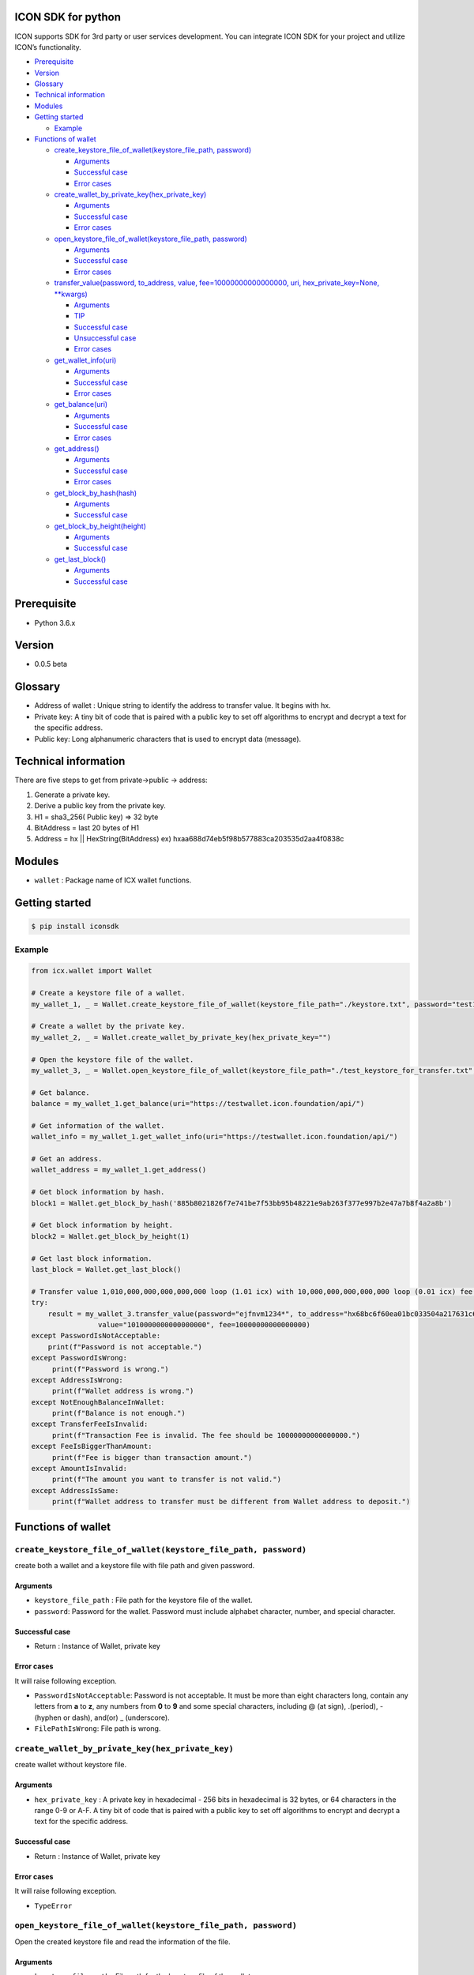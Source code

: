ICON SDK for python
===================

ICON supports SDK for 3rd party or user services development. You can
integrate ICON SDK for your project and utilize ICON’s functionality.

-  `Prerequisite <#prerequisite>`__
-  `Version <#version>`__
-  `Glossary <#glossary>`__
-  `Technical information <#technical-information>`__
-  `Modules <#modules>`__
-  `Getting started <#getting-started>`__

   -  `Example <#example>`__

-  `Functions of wallet <#functions-of-wallet>`__

   -  `create_keystore_file_of_wallet(keystore_file_path,
      password) <#createkeystorefileofwallet>`__

      -  `Arguments <#arguments>`__
      -  `Successful case <#successful-case>`__
      -  `Error cases <#error-cases>`__

   -  `create_wallet_by_private_key(hex_private_key) <#createwalletbyprivatekeyhexprivatekey>`__

      -  `Arguments <#arguments>`__
      -  `Successful case <#successful-case>`__
      -  `Error cases <#error-cases>`__

   -  `open_keystore_file_of_wallet(keystore_file_path,
      password) <#openkeystorefileofwalletkeystorefilepath-password>`__

      -  `Arguments <#arguments>`__
      -  `Successful case <#successful-case>`__
      -  `Error cases <#error-cases>`__

   -  `transfer_value(password, to_address, value,
      fee=10000000000000000, uri, hex_private_key=None,
      \**kwargs) <#transfervaluepassword-toaddress-value-fee10000000000000000-uri-hexprivatekeynone-kwargs>`__

      -  `Arguments <#arguments>`__
      -  `TIP <#tip>`__
      -  `Successful case <#successful-case>`__
      -  `Unsuccessful case <#unsuccessful-case>`__
      -  `Error cases <#error-cases>`__

   -  `get_wallet_info(uri) <#getwalletinfouri>`__

      -  `Arguments <#arguments>`__
      -  `Successful case <#successful-case>`__
      -  `Error cases <#error-cases>`__

   -  `get_balance(uri) <#getbalanceuri>`__

      -  `Arguments <#arguments>`__
      -  `Successful case <#successful-case>`__
      -  `Error cases <#error-cases>`__

   -  `get_address() <#getaddress>`__

      -  `Arguments <#arguments>`__
      -  `Successful case <#successful-case>`__
      -  `Error cases <#error-cases>`__

   -  `get_block_by_hash(hash) <#getblockbyhashhash>`__

      -  `Arguments <#arguments>`__
      -  `Successful case <#successful-case>`__

   -  `get_block_by_height(height) <#getblockbyheightheight>`__

      -  `Arguments <#arguments>`__
      -  `Successful case <#successful-case>`__

   -  `get_last_block() <#getlastblock>`__

      -  `Arguments <#arguments>`__
      -  `Successful case <#successful-case>`__

Prerequisite
============

-  Python 3.6.x

Version
=======

-  0.0.5 beta

Glossary
========

-  Address of wallet : Unique string to identify the address to transfer
   value. It begins with hx.

-  Private key: A tiny bit of code that is paired with a public key to
   set off algorithms to encrypt and decrypt a text for the specific
   address.

-  Public key: Long alphanumeric characters that is used to encrypt data
   (message).

Technical information
=====================

There are five steps to get from private->public -> address:

1. Generate a private key.

2. Derive a public key from the private key.

3. H1 = sha3_256( Public key) => 32 byte

4. BitAddress = last 20 bytes of H1

5. Address = hx \|\| HexString(BitAddress) ex)
   hxaa688d74eb5f98b577883ca203535d2aa4f0838c

Modules
=======

-  ``wallet`` : Package name of ICX wallet functions.

Getting started
===============

.. code:: shell

    $ pip install iconsdk

Example
-------

.. code:: python


    from icx.wallet import Wallet

    # Create a keystore file of a wallet.
    my_wallet_1, _ = Wallet.create_keystore_file_of_wallet(keystore_file_path="./keystore.txt", password="test1234*")

    # Create a wallet by the private key.
    my_wallet_2, _ = Wallet.create_wallet_by_private_key(hex_private_key="")

    # Open the keystore file of the wallet.
    my_wallet_3, _ = Wallet.open_keystore_file_of_wallet(keystore_file_path="./test_keystore_for_transfer.txt", password="ejfnvm1234*")

    # Get balance.
    balance = my_wallet_1.get_balance(uri="https://testwallet.icon.foundation/api/")

    # Get information of the wallet.
    wallet_info = my_wallet_1.get_wallet_info(uri="https://testwallet.icon.foundation/api/")

    # Get an address.
    wallet_address = my_wallet_1.get_address()

    # Get block information by hash.
    block1 = Wallet.get_block_by_hash('885b8021826f7e741be7f53bb95b48221e9ab263f377e997b2e47a7b8f4a2a8b')

    # Get block information by height.
    block2 = Wallet.get_block_by_height(1)

    # Get last block information.
    last_block = Wallet.get_last_block()

    # Transfer value 1,010,000,000,000,000,000 loop (1.01 icx) with 10,000,000,000,000,000 loop (0.01 icx) fee.
    try:
        result = my_wallet_3.transfer_value(password="ejfnvm1234*", to_address="hx68bc6f60ea01bc033504a217631c601386be26b7", \
                    value="1010000000000000000", fee=10000000000000000)
    except PasswordIsNotAcceptable:
        print(f"Password is not acceptable.")
    except PasswordIsWrong:
         print(f"Password is wrong.")
    except AddressIsWrong:
         print(f"Wallet address is wrong.")
    except NotEnoughBalanceInWallet:
         print(f"Balance is not enough.")
    except TransferFeeIsInvalid:
         print(f"Transaction Fee is invalid. The fee should be 10000000000000000.")
    except FeeIsBiggerThanAmount:
         print(f"Fee is bigger than transaction amount.")
    except AmountIsInvalid:
         print(f"The amount you want to transfer is not valid.")
    except AddressIsSame:
         print(f"Wallet address to transfer must be different from Wallet address to deposit.")

Functions of wallet
===================

``create_keystore_file_of_wallet(keystore_file_path, password)``
----------------------------------------------------------------

create both a wallet and a keystore file with file path and given
password.

Arguments
~~~~~~~~~

-  ``keystore_file_path`` : File path for the keystore file of the
   wallet.

-  ``password``: Password for the wallet. Password must include alphabet
   character, number, and special character.

Successful case
~~~~~~~~~~~~~~~

-  Return : Instance of Wallet, private key

Error cases
~~~~~~~~~~~

It will raise following exception.

-  ``PasswordIsNotAcceptable``: Password is not acceptable. It must be
   more than eight characters long, contain any letters from **a** to
   **z**, any numbers from **0** to **9** and some special characters,
   including @ (at sign), .(period), -(hyphen or dash), and(or) \_
   (underscore).

-  ``FilePathIsWrong``: File path is wrong.

``create_wallet_by_private_key(hex_private_key)``
-------------------------------------------------

create wallet without keystore file.

.. _arguments-1:

Arguments
~~~~~~~~~

-  ``hex_private_key`` : A private key in hexadecimal - 256 bits in
   hexadecimal is 32 bytes, or 64 characters in the range 0-9 or A-F. A
   tiny bit of code that is paired with a public key to set off
   algorithms to encrypt and decrypt a text for the specific address.

.. _successful-case-1:

Successful case
~~~~~~~~~~~~~~~

-  Return : Instance of Wallet, private key

.. _error-cases-1:

Error cases
~~~~~~~~~~~

It will raise following exception.

-  ``TypeError``

``open_keystore_file_of_wallet(keystore_file_path, password)``
--------------------------------------------------------------

Open the created keystore file and read the information of the file.

.. _arguments-2:

Arguments
~~~~~~~~~

-  ``keystore_file_path`` : File path for the keystore file of the
   wallet.

-  ``password``: Password for the wallet. Password must include alphabet
   character, number, and special character.

.. _successful-case-2:

Successful case
~~~~~~~~~~~~~~~

-  Return : Instance of Wallet.

.. _error-cases-2:

Error cases
~~~~~~~~~~~

It will raise following exception.

-  ``PasswordIsWrong``: Password is wrong.

-  ``FilePathIsWrong``: File path is wrong.

``transfer_value(password, to_address, value, fee=10000000000000000, uri, hex_private_key=None, **kwargs)``
-----------------------------------------------------------------------------------------------------------

Transfer the value from the given wallet to the specific address with
the fee.

.. _arguments-3:

Arguments
~~~~~~~~~

-  ``password`` : Password for the wallet in keystore file used in
   open_wallet_from_file()

-  ``to_address``: Address of the wallet

-  ``value`` : Amount of money

-  ``fee`` : Transfer fee (10000000000000000 loop)

-  ``uri`` : URI of ICON API. The default value is
   ‘https://testwallet.icon.foundation/api/’, test net. You can use
   another URI of ICON API for various test net like Ethereum.

-  ``kwargs`` : (Optional) Reserved for the next version

TIP
~~~

-  value and fee are integer with decimal point 10^18. Ex) 1.10 icx =>
   1.10 X 1,000,000,000,000,000,000 = 1,100,000,000,000,000,000 loop.

.. _successful-case-3:

Successful case
~~~~~~~~~~~~~~~

-  Return : Response

.. code:: json

    {
        "jsonrpc": "2.0",
        "result": {
            "response_code": 0,
            "tx_hash": "4bf74e6aeeb43bde5dc8d5b62537a33ac8eb7605ebbdb51b015c1881b45b3aed"
        },
        "id":2
    }

-  ``response_code``: JSON RPC error code.
-  ``tx_hash``: Hash data of the result. Use icx_getTransactionResult to
   get the result.
-  ``id``: It MUST be the same as the value of the id member in the
   Request Object.

   -  If there was an error in detecting the id in the Request object
      (e.g. Parse error/Invalid Request), it MUST be Null.

Unsuccessful case
~~~~~~~~~~~~~~~~~

-  Return : Response

.. code:: json

    {
        "jsonrpc": "2.0",
        "result": {
            "message": "create tx message",
            "response_code": -11
        },
        "id": 2
    }

.. _error-cases-3:

Error cases
~~~~~~~~~~~

It will raise following exception.

-  ``AddressIsWrong`` : Wallet address is wrong.

-  ``PasswordIsWrong``: Password is wrong.

-  ``NoEnoughBalanceInWallet`` : Sender’s wallet does not have enough
   balance.

-  ``TransferFeeIsInvalid`` : Transfer fee is invalid.

-  ``TimestampIsNotCorrect`` : Timestamp is not correct. (Adjust your
   computer’s time and date.)

``get_wallet_info(uri)``
------------------------

Get the keystore file information and the balance.

.. _arguments-4:

Arguments
~~~~~~~~~

-  ``uri`` : URI of ICON API. The default value is
   ‘https://testwallet.icon.foundation/api/’, test net. You can use
   another URI of ICON API for various test net like Ethereum.

.. _successful-case-4:

Successful case
~~~~~~~~~~~~~~~

Return dictionary with sub items like below.

-  ``balance`` : the balance of this wallet

-  ``depositAddress``: the address of this wallet

-  ``completedTransactions`` : list of dictionary to store completed
   transactions

   -  ``requestedTime`` : The time when the transaction was requested

   -  ``transactionType`` : deposit or withdraw

   -  ``transactionID`` : ID of transaction to track

   -  ``amount`` : The amount of money

-  ``pendingTransactions`` : list of dictionary to store pending
   transactions

   -  ``requestedTime`` : The time when the transaction was requested

   -  ``transactionType`` : deposit or withdraw

   -  ``transactionID`` : ID of transaction to track

   -  ``amount`` : The amount of money

.. _error-cases-4:

Error cases
~~~~~~~~~~~

It will raise following exception.

-  ``AddressIsWrong`` : Address is wrong.

``get_balance(uri)``
--------------------

Get the balance of all addresses in the current wallet.

.. _arguments-5:

Arguments
~~~~~~~~~

-  ``uri`` : URI of ICON API. The default value is
   ‘https://testwallet.icon.foundation/api/’, test net. You can use
   another URI of ICON API for various test net like Ethereum.

.. _successful-case-5:

Successful case
~~~~~~~~~~~~~~~

-  Return integer with decimal point 10^18. Ex) 1.10 icx => It will
   return 1,100,000,000,000,000,000.

.. _error-cases-5:

Error cases
~~~~~~~~~~~

It will raise following exception.

-  ``AddressIsWrong`` : Address is wrong.

``get_address()``
-----------------

Get the address of wallet.

.. _arguments-6:

Arguments
~~~~~~~~~

-  N/A

.. _successful-case-6:

Successful case
~~~~~~~~~~~~~~~

-  Return string of wallet address begins from ‘hx’.

.. _error-cases-6:

Error cases
~~~~~~~~~~~

It will raise following exception.

-  ``AddressIsWrong`` : Address is wrong.

``get_block_by_hash(hash)``
-----------------

Get the block information by hash.

.. _arguments-7:

Arguments
~~~~~~~~~

-  ``hash`` : Using hash values ​​with electronic signatures. 64 character. hexadecimal.

.. _successful-case-7:

Successful case
~~~~~~~~~~~~~~~

-  Return dictionary of the block information.

``get_block_by_height(height)``
-----------------

Get the block information by height.

.. _arguments-8:

Arguments
~~~~~~~~~

-  ``height`` : block's height

.. _successful-case-8:

Successful case
~~~~~~~~~~~~~~~

-  Return dictionary of the block information.

``get_last_block()``
-----------------

Get the block information by hash.

.. _arguments-9:

Arguments
~~~~~~~~~

-  N/A

.. _successful-case-9:

Successful case
~~~~~~~~~~~~~~~

-  Return dictionary of the last block information.

